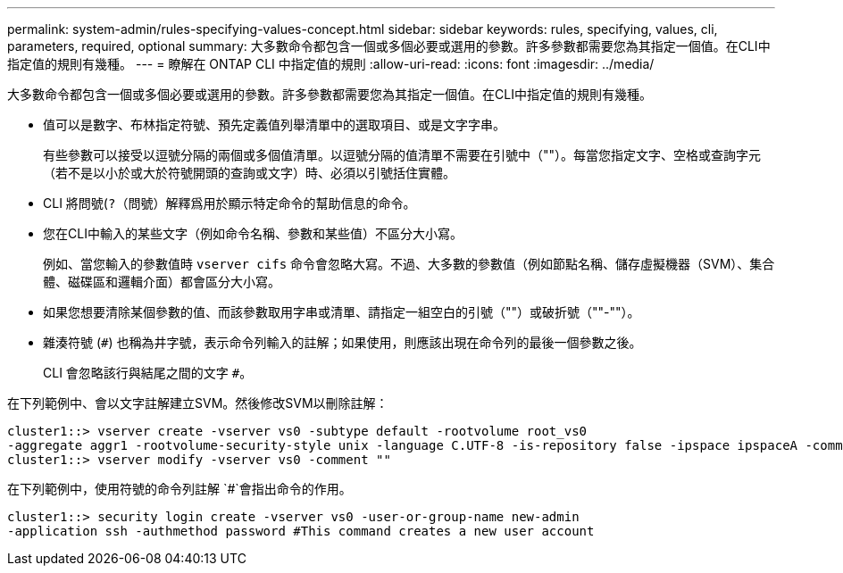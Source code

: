 ---
permalink: system-admin/rules-specifying-values-concept.html 
sidebar: sidebar 
keywords: rules, specifying, values, cli, parameters, required, optional 
summary: 大多數命令都包含一個或多個必要或選用的參數。許多參數都需要您為其指定一個值。在CLI中指定值的規則有幾種。 
---
= 瞭解在 ONTAP CLI 中指定值的規則
:allow-uri-read: 
:icons: font
:imagesdir: ../media/


[role="lead"]
大多數命令都包含一個或多個必要或選用的參數。許多參數都需要您為其指定一個值。在CLI中指定值的規則有幾種。

* 值可以是數字、布林指定符號、預先定義值列舉清單中的選取項目、或是文字字串。
+
有些參數可以接受以逗號分隔的兩個或多個值清單。以逗號分隔的值清單不需要在引號中（""）。每當您指定文字、空格或查詢字元（若不是以小於或大於符號開頭的查詢或文字）時、必須以引號括住實體。

* CLI 將問號(`?`（問號）解釋爲用於顯示特定命令的幫助信息的命令。
* 您在CLI中輸入的某些文字（例如命令名稱、參數和某些值）不區分大小寫。
+
例如、當您輸入的參數值時 `vserver cifs` 命令會忽略大寫。不過、大多數的參數值（例如節點名稱、儲存虛擬機器（SVM）、集合體、磁碟區和邏輯介面）都會區分大小寫。

* 如果您想要清除某個參數的值、而該參數取用字串或清單、請指定一組空白的引號（""）或破折號（""-""）。
* 雜湊符號 (`#`) 也稱為井字號，表示命令列輸入的註解；如果使用，則應該出現在命令列的最後一個參數之後。
+
CLI 會忽略該行與結尾之間的文字 `#`。



在下列範例中、會以文字註解建立SVM。然後修改SVM以刪除註解：

[listing]
----
cluster1::> vserver create -vserver vs0 -subtype default -rootvolume root_vs0
-aggregate aggr1 -rootvolume-security-style unix -language C.UTF-8 -is-repository false -ipspace ipspaceA -comment "My SVM"
cluster1::> vserver modify -vserver vs0 -comment ""
----
在下列範例中，使用符號的命令列註解 `#`會指出命令的作用。

[listing]
----
cluster1::> security login create -vserver vs0 -user-or-group-name new-admin
-application ssh -authmethod password #This command creates a new user account
----